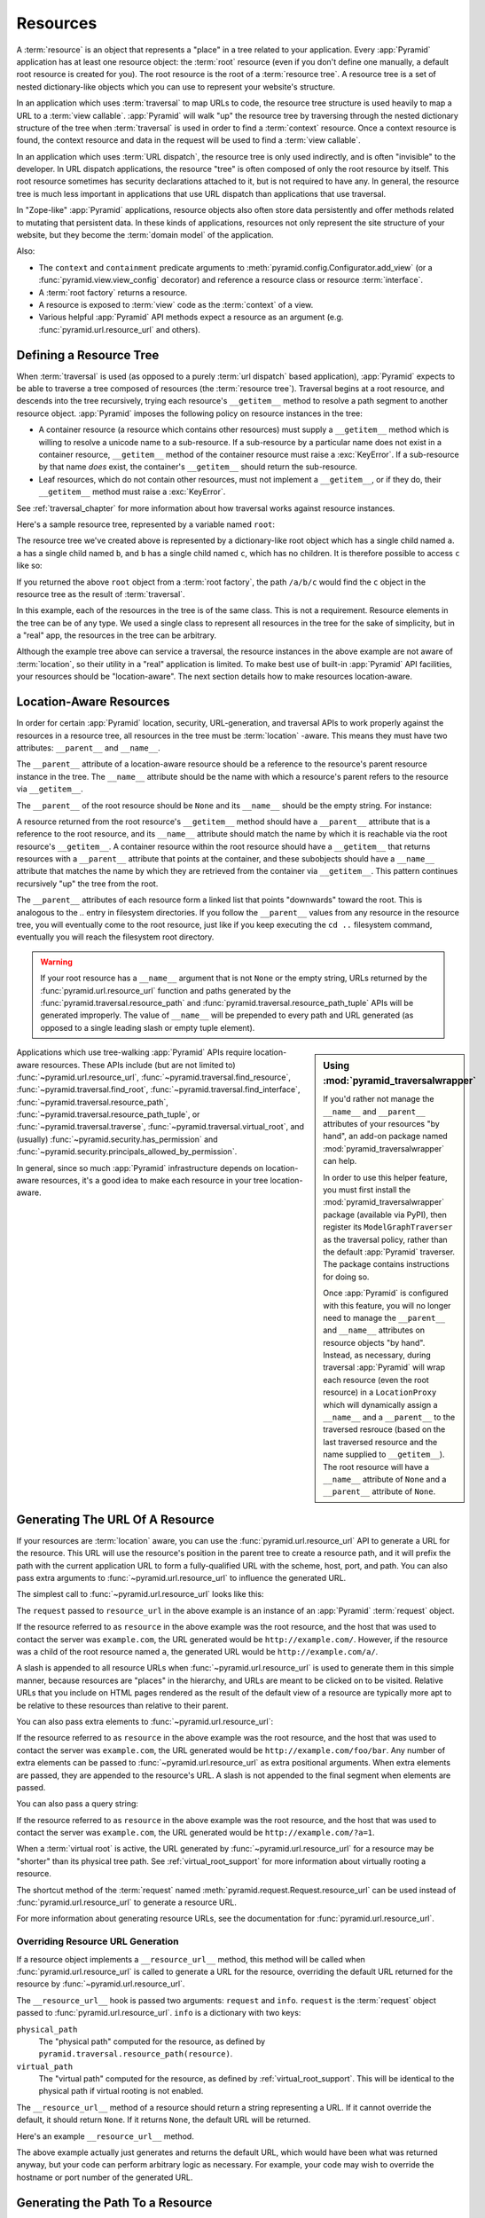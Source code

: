 Resources
=========

A :term:`resource` is an object that represents a "place" in a tree related
to your application.  Every :app:`Pyramid` application has at least one
resource object: the :term:`root` resource (even if you don't define one
manually, a default root resource is created for you).  The root resource is
the root of a :term:`resource tree`.  A resource tree is a set of nested
dictionary-like objects which you can use to represent your website's
structure.

In an application which uses :term:`traversal` to map URLs to code, the
resource tree structure is used heavily to map a URL to a :term:`view
callable`.  :app:`Pyramid` will walk "up" the resource tree by traversing
through the nested dictionary structure of the tree when :term:`traversal` is
used in order to find a :term:`context` resource.  Once a context resource is
found, the context resource and data in the request will be used to find a
:term:`view callable`.

In an application which uses :term:`URL dispatch`, the resource tree is only
used indirectly, and is often "invisible" to the developer.  In URL dispatch
applications, the resource "tree" is often composed of only the root resource
by itself.  This root resource sometimes has security declarations attached
to it, but is not required to have any.  In general, the resource tree is
much less important in applications that use URL dispatch than applications
that use traversal.

In "Zope-like" :app:`Pyramid` applications, resource objects also often store
data persistently and offer methods related to mutating that persistent data.
In these kinds of applications, resources not only represent the site
structure of your website, but they become the :term:`domain model` of the
application.

Also:

- The ``context`` and ``containment`` predicate arguments to
  :meth:`pyramid.config.Configurator.add_view` (or a
  :func:`pyramid.view.view_config` decorator) and reference a resource class
  or resource :term:`interface`.

- A :term:`root factory` returns a resource.

- A resource is exposed to :term:`view` code as the :term:`context` of a
  view.

- Various helpful :app:`Pyramid` API methods expect a resource as an
  argument (e.g. :func:`pyramid.url.resource_url` and others).

.. index::
   single: resource tree
   single: traversal tree
   single: object tree
   single: container resources
   single: leaf resources

Defining a Resource Tree
------------------------

When :term:`traversal` is used (as opposed to a purely :term:`url dispatch`
based application), :app:`Pyramid` expects to be able to traverse a tree
composed of resources (the :term:`resource tree`).  Traversal begins at a
root resource, and descends into the tree recursively, trying each resource's
``__getitem__`` method to resolve a path segment to another resource object.
:app:`Pyramid` imposes the following policy on resource instances in the
tree:

- A container resource (a resource which contains other resources) must
  supply a ``__getitem__`` method which is willing to resolve a unicode name
  to a sub-resource.  If a sub-resource by a particular name does not exist
  in a container resource, ``__getitem__`` method of the container resource
  must raise a :exc:`KeyError`.  If a sub-resource by that name *does* exist,
  the container's ``__getitem__`` should return the sub-resource.

- Leaf resources, which do not contain other resources, must not implement a
  ``__getitem__``, or if they do, their ``__getitem__`` method must raise a
  :exc:`KeyError`.

See :ref:`traversal_chapter` for more information about how traversal
works against resource instances.

Here's a sample resource tree, represented by a variable named ``root``:

.. code-block:: python
   :linenos:

    class Resource(dict):
        pass

    root = Resource({'a':Resource({'b':Resource({'c':Resource()})})})

The resource tree we've created above is represented by a dictionary-like
root object which has a single child named ``a``.  ``a`` has a single child
named ``b``, and ``b`` has a single child named ``c``, which has no children.
It is therefore possible to access ``c`` like so:

.. code-block:: python
   :linenos:

   root['a']['b']['c']

If you returned the above ``root`` object from a :term:`root factory`, the
path ``/a/b/c`` would find the ``c`` object in the resource tree as the
result of :term:`traversal`.

In this example, each of the resources in the tree is of the same class.
This is not a requirement.  Resource elements in the tree can be of any type.
We used a single class to represent all resources in the tree for the sake of
simplicity, but in a "real" app, the resources in the tree can be arbitrary.

Although the example tree above can service a traversal, the resource
instances in the above example are not aware of :term:`location`, so their
utility in a "real" application is limited.  To make best use of built-in
:app:`Pyramid` API facilities, your resources should be "location-aware".
The next section details how to make resources location-aware.

.. index::
   pair: location-aware; resource

.. _location_aware:

Location-Aware Resources
------------------------

In order for certain :app:`Pyramid` location, security, URL-generation, and
traversal APIs to work properly against the resources in a resource tree, all
resources in the tree must be :term:`location` -aware.  This means they must
have two attributes: ``__parent__`` and ``__name__``.

The ``__parent__`` attribute of a location-aware resource should be a
reference to the resource's parent resource instance in the tree.  The
``__name__`` attribute should be the name with which a resource's parent
refers to the resource via ``__getitem__``.

The ``__parent__`` of the root resource should be ``None`` and its
``__name__`` should be the empty string.  For instance:

.. code-block:: python
   :linenos:

   class MyRootResource(object):
       __name__ = ''
       __parent__ = None

A resource returned from the root resource's ``__getitem__`` method should
have a ``__parent__`` attribute that is a reference to the root resource, and
its ``__name__`` attribute should match the name by which it is reachable via
the root resource's ``__getitem__``.  A container resource within the root
resource should have a ``__getitem__`` that returns resources with a
``__parent__`` attribute that points at the container, and these subobjects
should have a ``__name__`` attribute that matches the name by which they are
retrieved from the container via ``__getitem__``.  This pattern continues
recursively "up" the tree from the root.

The ``__parent__`` attributes of each resource form a linked list that points
"downwards" toward the root. This is analogous to the `..` entry in
filesystem directories. If you follow the ``__parent__`` values from any
resource in the resource tree, you will eventually come to the root resource,
just like if you keep executing the ``cd ..`` filesystem command, eventually
you will reach the filesystem root directory.

.. warning:: If your root resource has a ``__name__`` argument
   that is not ``None`` or the empty string, URLs returned by the
   :func:`pyramid.url.resource_url` function and paths generated by
   the :func:`pyramid.traversal.resource_path` and
   :func:`pyramid.traversal.resource_path_tuple` APIs will be
   generated improperly.  The value of ``__name__`` will be prepended
   to every path and URL generated (as opposed to a single leading
   slash or empty tuple element).

.. sidebar::  Using :mod:`pyramid_traversalwrapper`

  If you'd rather not manage the ``__name__`` and ``__parent__`` attributes
  of your resources "by hand", an add-on package named
  :mod:`pyramid_traversalwrapper` can help.

  In order to use this helper feature, you must first install the
  :mod:`pyramid_traversalwrapper` package (available via PyPI), then register
  its ``ModelGraphTraverser`` as the traversal policy, rather than the
  default :app:`Pyramid` traverser. The package contains instructions for
  doing so.

  Once :app:`Pyramid` is configured with this feature, you will no longer
  need to manage the ``__parent__`` and ``__name__`` attributes on resource
  objects "by hand".  Instead, as necessary, during traversal :app:`Pyramid`
  will wrap each resource (even the root resource) in a ``LocationProxy``
  which will dynamically assign a ``__name__`` and a ``__parent__`` to the
  traversed resrouce (based on the last traversed resource and the name
  supplied to ``__getitem__``).  The root resource will have a ``__name__``
  attribute of ``None`` and a ``__parent__`` attribute of ``None``.

Applications which use tree-walking :app:`Pyramid` APIs require
location-aware resources.  These APIs include (but are not limited to)
:func:`~pyramid.url.resource_url`, :func:`~pyramid.traversal.find_resource`,
:func:`~pyramid.traversal.find_root`,
:func:`~pyramid.traversal.find_interface`,
:func:`~pyramid.traversal.resource_path`,
:func:`~pyramid.traversal.resource_path_tuple`, or
:func:`~pyramid.traversal.traverse`, :func:`~pyramid.traversal.virtual_root`,
and (usually) :func:`~pyramid.security.has_permission` and
:func:`~pyramid.security.principals_allowed_by_permission`.

In general, since so much :app:`Pyramid` infrastructure depends on
location-aware resources, it's a good idea to make each resource in your tree
location-aware.

.. index::
   single: resource_url
   pair: generating; resource url

Generating The URL Of A Resource
--------------------------------

If your resources are :term:`location` aware, you can use the
:func:`pyramid.url.resource_url` API to generate a URL for the resource.
This URL will use the resource's position in the parent tree to create a
resource path, and it will prefix the path with the current application URL
to form a fully-qualified URL with the scheme, host, port, and path.  You can
also pass extra arguments to :func:`~pyramid.url.resource_url` to influence
the generated URL.

The simplest call to :func:`~pyramid.url.resource_url` looks like this:

.. code-block:: python
   :linenos:

   from pyramid.url import resource_url
   url = resource_url(resource, request)

The ``request`` passed to ``resource_url`` in the above example is an
instance of an :app:`Pyramid` :term:`request` object.

If the resource referred to as ``resource`` in the above example was the root
resource, and the host that was used to contact the server was
``example.com``, the URL generated would be ``http://example.com/``.
However, if the resource was a child of the root resource named ``a``, the
generated URL would be ``http://example.com/a/``.

A slash is appended to all resource URLs when
:func:`~pyramid.url.resource_url` is used to generate them in this simple
manner, because resources are "places" in the hierarchy, and URLs are meant
to be clicked on to be visited.  Relative URLs that you include on HTML pages
rendered as the result of the default view of a resource are typically more
apt to be relative to these resources than relative to their parent.

You can also pass extra elements to :func:`~pyramid.url.resource_url`:

.. code-block:: python
   :linenos:

   from pyramid.url import resource_url
   url = resource_url(resource, request, 'foo', 'bar')

If the resource referred to as ``resource`` in the above example was the root
resource, and the host that was used to contact the server was
``example.com``, the URL generated would be ``http://example.com/foo/bar``.
Any number of extra elements can be passed to
:func:`~pyramid.url.resource_url` as extra positional arguments.  When extra
elements are passed, they are appended to the resource's URL.  A slash is not
appended to the final segment when elements are passed.

You can also pass a query string:

.. code-block:: python
   :linenos:

   from pyramid.url import resource_url
   url = resource_url(resource, request, query={'a':'1'})

If the resource referred to as ``resource`` in the above example was the root
resource, and the host that was used to contact the server was
``example.com``, the URL generated would be ``http://example.com/?a=1``.

When a :term:`virtual root` is active, the URL generated by
:func:`~pyramid.url.resource_url` for a resource may be "shorter" than its
physical tree path.  See :ref:`virtual_root_support` for more information
about virtually rooting a resource.

The shortcut method of the :term:`request` named
:meth:`pyramid.request.Request.resource_url` can be used instead of
:func:`pyramid.url.resource_url` to generate a resource URL.

For more information about generating resource URLs, see the documentation
for :func:`pyramid.url.resource_url`.

.. _overriding_resource_url_generation:

Overriding Resource URL Generation
~~~~~~~~~~~~~~~~~~~~~~~~~~~~~~~~~~

If a resource object implements a ``__resource_url__`` method, this method
will be called when :func:`pyramid.url.resource_url` is called to generate a
URL for the resource, overriding the default URL returned for the resource by
:func:`~pyramid.url.resource_url`.

The ``__resource_url__`` hook is passed two arguments: ``request`` and
``info``.  ``request`` is the :term:`request` object passed to
:func:`pyramid.url.resource_url`.  ``info`` is a dictionary with two
keys:

``physical_path``
   The "physical path" computed for the resource, as defined by
   ``pyramid.traversal.resource_path(resource)``.

``virtual_path``
   The "virtual path" computed for the resource, as defined by
   :ref:`virtual_root_support`.  This will be identical to the physical path
   if virtual rooting is not enabled.

The ``__resource_url__`` method of a resource should return a string
representing a URL.  If it cannot override the default, it should return
``None``.  If it returns ``None``, the default URL will be returned.

Here's an example ``__resource_url__`` method.

.. code-block:: python
   :linenos:

   class Resource(object):
       def __resource_url__(self, request, info):
           return request.application_url + info['virtual_path']

The above example actually just generates and returns the default URL, which
would have been what was returned anyway, but your code can perform arbitrary
logic as necessary.  For example, your code may wish to override the hostname
or port number of the generated URL.

Generating the Path To a Resource
---------------------------------

:func:`pyramid.traversal.resource_path` returns a string object representing
the absolute physical path of the resource object based on its position in
the resource tree.  Each segment of the path is separated with a slash
character.

.. code-block:: python
   :linenos:

   from pyramid.traversal import resource_path
   url = resource_path(resource)

If ``resource`` in the example above was accessible in the tree as
``root['a']['b']``, the above example would generate the string ``/a/b``.

Any positional arguments passed in to :func:`pyramid.traversal.resource_path`
will be appended as path segments to the end of the resource path.

.. code-block:: python
   :linenos:

   from pyramid.traversal import resource_path
   url = resource_path(resource, 'foo', 'bar')

If ``resource`` in the example above was accessible in the tree as
``root['a']['b']``, the above example would generate the string
``/a/b/foo/bar``.

The resource passed in must be :term:`location`-aware.

The presence or absence of a :term:`virtual root` has no impact on the
behavior of :func:`~pyramid.traversal.resource_path`.

Finding a Resource by Path
--------------------------

If you have a string path to a resource, you can grab the resource from
that place in the application's resource tree using
:func:`pyramid.traversal.find_resource`.

You can resolve an absolute path by passing a string prefixed with a ``/`` as
the ``path`` argument:

.. code-block:: python
   :linenos:

   from pyramid.traversal import find_resource
   url = find_resource(anyresource, '/path')

Or you can resolve a path relative to the resource you pass in by passing a
string that isn't prefixed by ``/``:

.. code-block:: python
   :linenos:

   from pyramid.traversal import find_resource
   url = find_resource(anyresource, 'path')

Often the paths you pass to :func:`~pyramid.traversal.find_resource` are
generated by the :func:`~pyramid.traversal.resource_path` API.  These APIs
are "mirrors" of each other.

If the path cannot be resolved when calling
:func:`~pyramid.traversal.find_resource` (if the respective resource in the
tree does not exist), a :exc:`KeyError` will be raised.

See the :func:`pyramid.traversal.find_resource` documentation for more
information about resolving a path to a resource.

Obtaining the Lineage of a Resource
-----------------------------------

:func:`pyramid.location.lineage` returns a generator representing the
:term:`lineage` of the :term:`location` aware:term:`resource` object.

The :func:`~pyramid.location.lineage` function returns the resource it is
passed, then each parent of the resource, in order.  For example, if the
resource tree is composed like so:

.. code-block:: python
   :linenos:

   class Thing(object): pass

   thing1 = Thing()
   thing2 = Thing()
   thing2.__parent__ = thing1

Calling ``lineage(thing2)`` will return a generator.  When we turn it into a
list, we will get:

.. code-block:: python
   :linenos:
    
   list(lineage(thing2))
   [ <Thing object at thing2>, <Thing object at thing1> ]

The generator returned by :func:`~pyramid.location.lineage` first returns the
resource it was passed unconditionally.  Then, if the resource supplied a
``__parent__`` attribute, it returns the resource represented by
``resource.__parent__``.  If *that* resource has a ``__parent__`` attribute,
return that resource's parent, and so on, until the resource being inspected
either has no ``__parent__`` attribute or which has a ``__parent__``
attribute of ``None``.

See the documentation for :func:`pyramid.location.lineage` for more
information.

Determining if a Resource is In The Lineage of Another Resource
---------------------------------------------------------------

Use the :func:`pyramid.location.inside` function to determine if one resource
is in the :term:`lineage` of another resource.

For example, if the resource tree is:

.. code-block:: python
   :linenos:

   class Thing(object): pass

   a = Thing()
   b = Thing()
   b.__parent__ = a

Calling ``inside(b, a)`` will return ``True``, because ``b`` has a lineage
that includes ``a``.  However, calling ``inside(a, b)`` will return ``False``
because ``a`` does not have a lineage that includes ``b``.

The argument list for :func:`~pyramid.location.inside` is ``(resource1,
resource2)``.  ``resource1`` is 'inside' ``resource2`` if ``resource2`` is a
:term:`lineage` ancestor of ``resource1``.  It is a lineage ancestor if its
parent (or one of its parent's parents, etc.) is an ancestor.

See :func:`pyramid.location.inside` for more information.

.. index::
   single: resource interfaces

.. _resources_which_implement_interfaces:

Resources Which Implement Interfaces
------------------------------------

Resources can optionally be made to implement an :term:`interface`.  An
interface is used to tag a resource object with a "type" that can later be
referred to within :term:`view configuration`.

Specifying an interface instead of a class as the ``context`` or
``containment`` predicate arguments within :term:`view configuration`
statements effectively makes it possible to use a single view callable for
more than one class of resource object.  If your application is simple enough
that you see no reason to want to do this, you can skip reading this section
of the chapter.

For example, here's some code which describes a blog entry which also
declares that the blog entry implements an :term:`interface`.

.. code-block:: python
   :linenos:

   import datetime
   from zope.interface import implements
   from zope.interface import Interface

   class IBlogEntry(Interface):
       pass

   class BlogEntry(object):
       implements(IBlogEntry)
       def __init__(self, title, body, author):
           self.title = title
           self.body =  body
           self.author = author
           self.created = datetime.datetime.now()

This resource consists of two things: the class which defines the resource
constructor as the class ``BlogEntry``, and an :term:`interface` attached to
the class via an ``implements`` statement at class scope using the
``IBlogEntry`` interface as its sole argument.

The interface object used must be an instance of a class that inherits from
:class:`zope.interface.Interface`.

A resource class may implement zero or more interfaces.  You specify that a
resource implements an interface by using the
:func:`zope.interface.implements` function at class scope.  The above
``BlogEntry`` resource implements the ``IBlogEntry`` interface.

You can also specify that a particular resource *instance* provides an
interface, as opposed to its class.  When you declare that a class implements
an interface, all instances of that class will also provide that interface.
However, you can also just say that a single object provides the interface.
To do so, use the :func:`zope.interface.directlyProvides` function:

.. code-block:: python
   :linenos:

   from zope.interface import directlyProvides
   from zope.interface import Interface

   class IBlogEntry(Interface):
       pass

   class BlogEntry(object):
       def __init__(self, title, body, author):
           self.title = title
           self.body =  body
           self.author = author
           self.created = datetime.datetime.now()

   entry = BlogEntry('title', 'body', 'author')
   directlyProvides(entry, IBlogEntry)

:func:`zope.interface.directlyProvides` will replace any existing interface
that was previously provided by an instance.  If a resource object already
has instance-level interface declarations that you don't want to replace, use
the :func:`zope.interface.alsoProvides` function:

.. code-block:: python
   :linenos:

   from zope.interface import alsoProvides
   from zope.interface import directlyProvides
   from zope.interface import Interface

   class IBlogEntry1(Interface):
       pass

   class IBlogEntry2(Interface):
       pass

   class BlogEntry(object):
       def __init__(self, title, body, author):
           self.title = title
           self.body =  body
           self.author = author
           self.created = datetime.datetime.now()

   entry = BlogEntry('title', 'body', 'author')
   directlyProvides(entry, IBlogEntry1)
   alsoProvides(entry, IBlogEntry2)

:func:`zope.interface.alsoProvides` will augment the set of interfaces
directly provided by an instance instead of overwriting them like
:func:`zope.interface.directlyProvides` does.

For more information about how resource interfaces can be used by view
configuration, see :ref:`using_resource_interfaces`.

.. index::
   single: resource API functions
   single: url generation (traversal)

:app:`Pyramid` API Functions That Act Against Resources
-------------------------------------------------------

A resource object is used as the :term:`context` provided to a view.  See
:ref:`traversal_chapter` and :ref:`urldispatch_chapter` for more information
about how a resource object becomes the context.

The APIs provided by :ref:`traversal_module` are used against resource
objects.  These functions can be used to find the "path" of a resource, the
root resource in a resource tree, or to generate a URL for a resource.

The APIs provided by :ref:`location_module` are used against resources.
These can be used to walk down a resource tree, or conveniently locate one
resource "inside" another.

Some APIs in :ref:`security_module` accept a resource object as a parameter.
For example, the :func:`pyramid.security.has_permission` API accepts a
resource object as one of its arguments; the ACL is obtained from this
resource or one of its ancestors.  Other APIs in the :mod:`pyramid.security`
module also accept :term:`context` as an argument, and a context is always a
resource.

